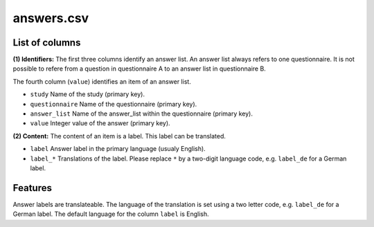 answers.csv
===========

List of columns
---------------

**(1) Identifiers:** The first three columns identify an answer list. An
answer list always refers to one questionnaire. It is not possible to
refere from a question in questionnaire A to an answer list in
questionnaire B.

The fourth column (``value``) identifies an item of an answer list.

-  ``study`` Name of the study (primary key).
-  ``questionnaire`` Name of the questionnaire (primary key).
-  ``answer_list`` Name of the answer\_list within the questionnaire
   (primary key).
-  ``value`` Integer value of the answer (primary key).

**(2) Content:** The content of an item is a label. This label can be
translated.

-  ``label`` Answer label in the primary language (usualy English).
-  ``label_*`` Translations of the label. Please replace ``*`` by a
   two-digit language code, e.g. ``label_de`` for a German label.

Features
--------

Answer labels are translateable. The language of the translation is set
using a two letter code, e.g. ``label_de`` for a German label. The
default language for the column ``label`` is English.
